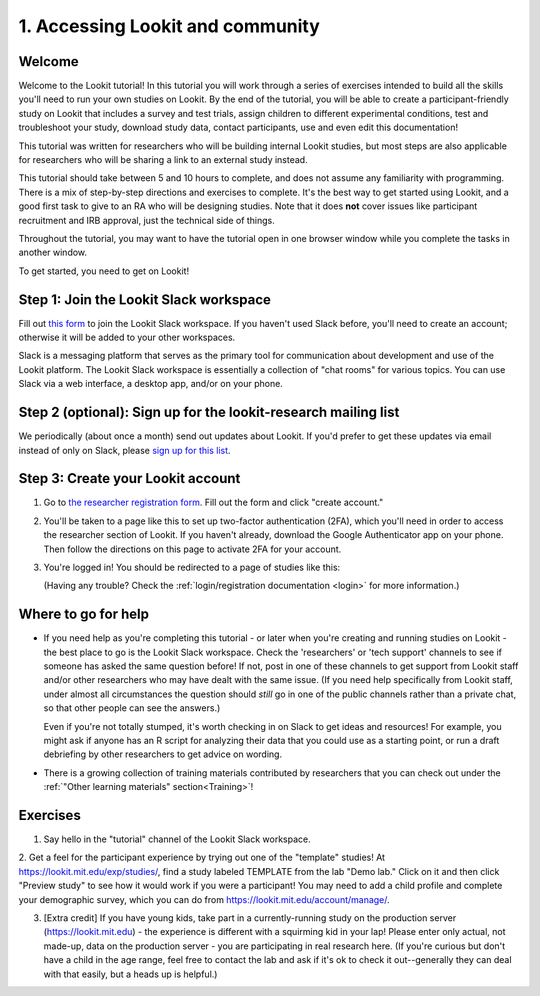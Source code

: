 .. _tutorial:

######################################
1. Accessing Lookit and community
######################################

Welcome
----------

Welcome to the Lookit tutorial! In this tutorial you will work through a series of exercises intended to build all the skills you'll need to run your own studies on Lookit. By the end of the tutorial, you will be able to create a participant-friendly study on Lookit that includes a survey and test trials, assign children to different experimental conditions, test and troubleshoot your study, download study data, contact participants, use and even edit this documentation!

This tutorial was written for researchers who will be building internal Lookit studies, but most steps are also applicable for researchers who will be sharing a link to an external study instead.

This tutorial should take between 5 and 10 hours to complete, and does not assume any familiarity with programming. There is a mix of step-by-step directions and exercises to complete. It's the best way to get started using Lookit, and a good first task to give to an RA who will be designing studies. Note that it does **not** cover issues like participant recruitment and IRB approval, just the technical side of things.

Throughout the tutorial, you may want to have the tutorial open in one browser window while you complete the tasks in another window.

To get started, you need to get on Lookit! 

Step 1: Join the Lookit Slack workspace
----------------------------------------
Fill out `this form  <https://docs.google.com/forms/d/e/1FAIpQLScI2h7G6aUSJb-I3fGHw2nB8HcuaomuNLiwta2CXhGGF2ZL-Q/viewform>`_ to join the Lookit Slack workspace. If you haven't used Slack before, you'll need to create an account; otherwise it will be added to your other workspaces. 

Slack is a messaging platform that serves as the primary tool for communication about development and use of the Lookit platform. The Lookit Slack workspace is essentially a collection of "chat rooms" for various topics. You can use Slack via a web interface, a desktop app, and/or on your phone.

Step 2 (optional): Sign up for the lookit-research mailing list
----------------------------------------------------------------

We periodically (about once a month) send out updates about Lookit. If you'd prefer to get 
these updates via email instead of only on Slack, please `sign up for this list <https://mailman.mit.edu/mailman/listinfo/lookit-research>`__.

Step 3: Create your Lookit account
----------------------------------------

1. Go to `the researcher registration form <https://lookit.mit.edu/registration/>`__. Fill out the form and click "create account."

2. You'll be taken to a page like this to set up two-factor authentication (2FA), which you'll need in order to access the researcher section of Lookit. If you haven't already, download the Google Authenticator app on your phone. Then follow the directions on this page to activate 2FA for your account.

   .. image:: _static/img/login/login_2fa_setup.png
    :alt: Two-factor authentication setup screen

3. You're logged in! You should be redirected to a page of studies like this: 

   .. image:: _static/img/login/login_success_redirect.png
    :alt: Redirect after login to experimenter
    
   (Having any trouble? Check the :ref:`login/registration documentation <login>` for more information.)


Where to go for help
---------------------

* If you need help as you're completing this tutorial - or later when you're creating and running studies on Lookit - the best place to go is the Lookit Slack workspace. Check the 'researchers' or 'tech support' channels to see if someone has asked the same question before! If not, post in one of these channels to get support from Lookit staff and/or other researchers who may have dealt with the same issue. (If you need help specifically from Lookit staff, under almost all circumstances the question should *still* go in one of the public channels rather than a private chat, so that other people can see the answers.)

  Even if you're not totally stumped, it's worth checking in on Slack to get ideas and resources! For example, you might ask if anyone has an R script for analyzing their data that you could use as a starting point, or run a draft debriefing by other researchers to get advice on wording.
    
* There is a growing collection of training materials contributed by researchers that you can check out under the :ref:`"Other learning materials" section<Training>`!

Exercises
----------

1. Say hello in the "tutorial" channel of the Lookit Slack workspace.

2. Get a feel for the participant experience by trying out one of the "template" studies! At https://lookit.mit.edu/exp/studies/, find a study labeled TEMPLATE from the lab "Demo lab." Click on it and then click "Preview study" to see how it would work if you were a 
participant! You may need to add a child profile and complete your demographic survey, 
which you can do from https://lookit.mit.edu/account/manage/.

3. [Extra credit] If you have young kids, take part in a currently-running study on the production server (https://lookit.mit.edu) - the experience is different with a squirming kid in your lap! Please enter only actual, not made-up, data on the production server - you are participating in real research here. (If you're curious but don't have a child in the age range, feel free to contact the lab and ask if it's ok to check it out--generally they can deal with that easily, but a heads up is helpful.)
